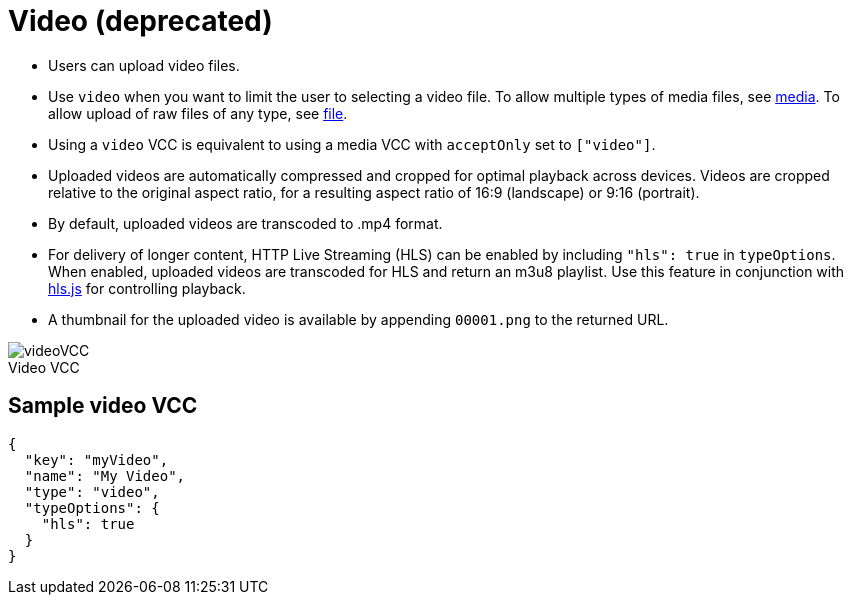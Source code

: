 = Video (deprecated)
:page-slug: video
:page-description: Standard VCC for uploading video files with automatic transcoding and formatting.
:figure-caption!:

* Users can
//tag::description[]
upload video files.
//end::description[]
* Use `video` when you want to limit the user to selecting a video file.
To allow multiple types of media files, see <<media#, media>>.
To allow upload of raw files of any type, see <<file#, file>>.
* Using a `video` VCC is equivalent to using a media VCC with `acceptOnly` set to `["video"]`.
* Uploaded videos are automatically compressed and cropped for optimal playback across devices.
Videos are cropped relative to the original aspect ratio, for a resulting aspect ratio of 16:9 (landscape) or 9:16 (portrait).
* By default, uploaded videos are transcoded to .mp4 format.
* For delivery of longer content, HTTP Live Streaming (HLS) can be enabled by including `"hls": true` in `typeOptions`.
When enabled, uploaded videos are transcoded for HLS and return an m3u8 playlist.
Use this feature in conjunction with https://github.com/video-dev/hls.js/[hls.js] for controlling playback.
* A thumbnail for the uploaded video is available by appending `00001.png` to the returned URL.

image::videoVCC.png[title="Video VCC"]

== Sample video VCC

[source,json]
----
{
  "key": "myVideo",
  "name": "My Video",
  "type": "video",
  "typeOptions": {
    "hls": true
  }
}
----
